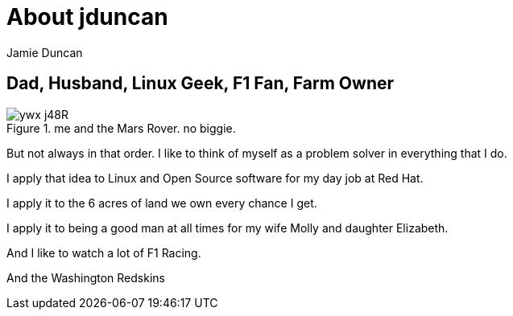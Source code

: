 = About jduncan
:author: Jamie Duncan
:date: 2016-10-20 11:32
:modified: 2016-10-20 11:32
:slug: jduncan
:summary: a bit about jduncan
:category: page
:tags: about,life,jduncan

== Dad, Husband, Linux Geek, F1 Fan, Farm Owner

.me and the Mars Rover. no biggie.
image::https://pbs.twimg.com/profile_images/667454843930419200/ywx-j48R.jpg[]

But not always in that order. I like to think of myself as a problem solver in everything that I do.

I apply that idea to Linux and Open Source software for my day job at Red Hat.

I apply it to the 6 acres of land we own every chance I get.

I apply it to being a good man at all times for my wife Molly and daughter Elizabeth.

And I like to watch a lot of F1 Racing.

And the Washington Redskins
